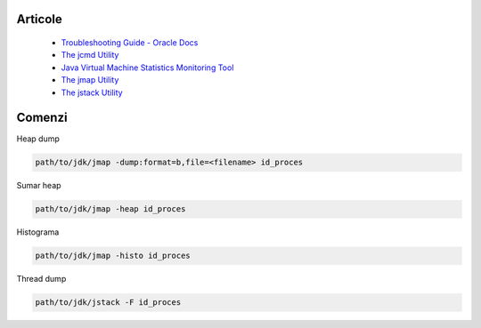 Articole
========

  * `Troubleshooting Guide - Oracle Docs <https://docs.oracle.com/javase/10/troubleshoot/JSTGD.pdf>`__

  * `The jcmd Utility <https://docs.oracle.com/javase/8/docs/technotes/guides/troubleshoot/tooldescr006.html>`__

  * `Java Virtual Machine Statistics Monitoring Tool <https://docs.oracle.com/javase/7/docs/technotes/tools/share/jstat.html>`__
  
  * `The jmap Utility <https://docs.oracle.com/javase/8/docs/technotes/guides/troubleshoot/tooldescr014.html>`__
  
  * `The jstack Utility <https://docs.oracle.com/javase/8/docs/technotes/guides/troubleshoot/tooldescr016.html>`__

Comenzi
=======

Heap dump

.. code:: 
 
 path/to/jdk/jmap -dump:format=b,file=<filename> id_proces

Sumar heap

.. code:: 

 path/to/jdk/jmap -heap id_proces

Histograma

.. code:: 

  path/to/jdk/jmap -histo id_proces

Thread dump 

.. code:: 
  
  path/to/jdk/jstack -F id_proces
